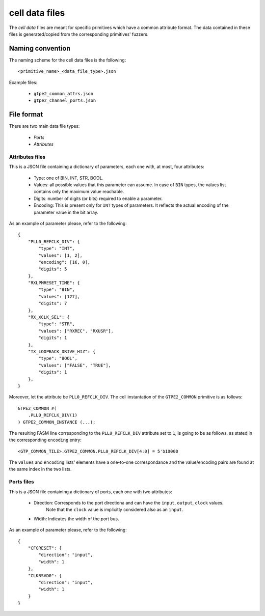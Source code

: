 ===============
cell data files
===============

The *cell data* files are meant for specific primitives which have a common attribute format. The data contained in these files is generated/copied from the corresponding primitives' fuzzers.

Naming convention
-----------------

The naming scheme for the cell data files is the following::

    <primitive_name>_<data_file_type>.json

Example files:

    - ``gtpe2_common_attrs.json``
    - ``gtpe2_channel_ports.json``

File format
-----------

There are two main data file types:

    - *Ports*
    - *Attributes*

Attributes files
~~~~~~~~~~~~~~~~

This is a JSON file containing a dictionary of parameters, each one with, at most, four attributes:

    - Type: one of BIN, INT, STR, BOOL.
    - Values: all possible values that this parameter can assume. In case of ``BIN`` types, the values list contains only the maximum value reachable.
    - Digits: number of digits (or bits) required to enable a parameter.
    - Encoding: This is present only for ``INT`` types of parameters. It reflects the actual encoding of the parameter value in the bit array.

As an example of parameter please, refer to the following::

    {
        "PLL0_REFCLK_DIV": {
            "type": "INT",
            "values": [1, 2],
            "encoding": [16, 0],
            "digits": 5
        },
        "RXLPMRESET_TIME": {
            "type": "BIN",
            "values": [127],
            "digits": 7
        },
        "RX_XCLK_SEL": {
            "type": "STR",
            "values": ["RXREC", "RXUSR"],
            "digits": 1
        },
        "TX_LOOPBACK_DRIVE_HIZ": {
            "type": "BOOL",
            "values": ["FALSE", "TRUE"],
            "digits": 1
        },
    }

Moreover, let the attribute be ``PLL0_REFCLK_DIV``. The cell instantation of the ``GTPE2_COMMON`` primitive is as follows::

    GTPE2_COMMON #(
        .PLL0_REFCLK_DIV(1)
    ) GTPE2_COMMON_INSTANCE (...);

The resulting FASM line corresponding to the ``PLL0_REFCLK_DIV`` attribute set to ``1``, is going to be as follows, as stated in the corresponding ``encoding`` entry::

    <GTP_COMMON_TILE>.GTPE2_COMMON.PLL0_REFCLK_DIV[4:0] = 5'b10000

The ``values`` and ``encoding`` lists' elements have a one-to-one correspondance and the value/encoding pairs are found at the same index in the two lists.

Ports files
~~~~~~~~~~~

This is a JSON file containing a dictionary of ports, each one with two attributes:

    - Direction: Corresponds to the port directiona and can have the ``input``, ``output``, ``clock`` values.
                 Note that the ``clock`` value is implicitly considered also as an ``input``.
    - Width: Indicates the width of the port bus.

As an example of parameter please, refer to the following::

    {
        "CFGRESET": {
            "direction": "input",
            "width": 1
        },
        "CLKRSVD0": {
            "direction": "input",
            "width": 1
        }
    }
